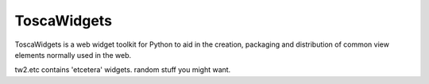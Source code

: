 ToscaWidgets 
============

.. split here

ToscaWidgets is a web widget toolkit for Python to aid in the creation,
packaging and distribution of common view elements normally used in the web.

tw2.etc contains 'etcetera' widgets.  random stuff you might want.

